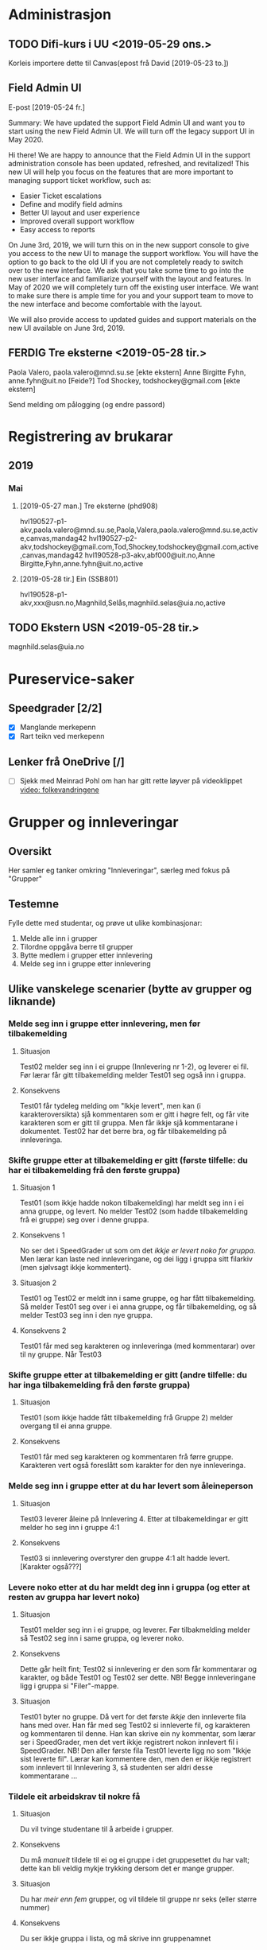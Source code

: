 
* Administrasjon

** TODO Difi-kurs i UU <2019-05-29 ons.>
 Korleis importere dette til Canvas(epost frå David [2019-05-23 to.])


** Field Admin UI
E-post [2019-05-24 fr.]

Summary: We have updated the support Field Admin UI and want you to start using the new Field Admin UI. We will turn off the legacy support UI in May 2020.

Hi there!
We are happy to announce that the Field Admin UI in the support administration console has been updated, refreshed, and revitalized!  This new UI will help you focus on the features that are more important to managing support ticket workflow, such as:

- Easier Ticket escalations
- Define and modify field admins
- Better UI layout and user experience
- Improved overall support workflow
- Easy access to reports

On June 3rd, 2019, we will turn this on in the new support console to give you access to the new UI to manage the support workflow. You will have the option to go back to the old UI if you are not completely ready to switch over to the new interface. We ask that you take some time to go into the new user interface and familiarize yourself with the layout and features. In May of 2020 we will completely turn off the existing user interface. We want to make sure there is ample time for you and your support team to move to the new interface and become comfortable with the layout.

We will also provide access to updated guides and support materials on the new UI available on June 3rd, 2019.


** FERDIG Tre eksterne <2019-05-28 tir.>
 Paola Valero, paola.valero@mnd.su.se [ekte ekstern] 
 Anne Birgitte Fyhn, anne.fyhn@uit.no [Feide?]
 Tod Shockey, todshockey@gmail.com [ekte ekstern]

Send melding om pålogging (og endre passord)

* Registrering av brukarar

** 2019

*** Mai

**** [2019-05-27 man.] Tre eksterne (phd908)
hvl190527-p1-akv,paola.valero@mnd.su.se,Paola,Valera,paola.valero@mnd.su.se,active,canvas,mandag42
hvl190527-p2-akv,todshockey@gmail.com,Tod,Shockey,todshockey@gmail.com,active,canvas,mandag42
hvl190528-p3-akv,abf000@uit.no,Anne Birgitte,Fyhn,anne.fyhn@uit.no,active

**** [2019-05-28 tir.] Ein (SSB801)
hvl190528-p1-akv,xxx@usn.no,Magnhild,Selås,magnhild.selas@uia.no,active

** TODO Ekstern USN <2019-05-28 tir.>
 magnhild.selas@uia.no


* Pureservice-saker

** Speedgrader [2/2]
 - [X] Manglande merkepenn
 - [X] Rart teikn ved merkepenn



** Lenker frå OneDrive [/]
 - [ ] Sjekk med Meinrad Pohl om han har gitt rette løyver på videoklippet [[https://hvl365-my.sharepoint.com/personal/mpo_hvl_no/Documents/Folkevandringene.mp4][video: folkevandringene]]



* Grupper og innleveringar
** Oversikt
Her samler eg tanker omkring "Innleveringar", særleg med fokus på "Grupper"
** Testemne
Fylle dette med studentar, og prøve ut ulike kombinasjonar:
 1. Melde alle inn i grupper
 2. Tilordne oppgåva berre til grupper
 3. Bytte medlem i grupper etter innlevering
 4. Melde seg inn i gruppe etter innlevering

** Ulike vanskelege scenarier (bytte av grupper og liknande)
*** Melde seg inn i gruppe etter innlevering, men før tilbakemelding

**** Situasjon
Test02 melder seg inn i ei gruppe (Innlevering nr 1-2), og leverer ei fil. Før lærar får gitt tilbakemelding melder Test01 seg også inn i gruppa.

**** Konsekvens
Test01 får tydeleg melding om "Ikkje levert", men kan (i karakteroversikta) sjå kommentaren som er gitt i høgre felt, og får vite karakteren som er gitt til gruppa. Men får ikkje sjå kommentarane i dokumentet.
Test02 har det berre bra, og får tilbakemelding på innleveringa.

*** Skifte gruppe etter at tilbakemelding er gitt (første tilfelle: du har ei tilbakemelding frå den første gruppa)

**** Situasjon 1
Test01 (som ikkje hadde nokon tilbakemelding) har meldt seg inn i ei anna gruppe, og levert. No melder Test02 (som hadde tilbakemelding frå ei gruppe) seg over i denne gruppa.

**** Konsekvens 1
No ser det i SpeedGrader ut som om det /ikkje er levert noko for gruppa/. Men lærar kan laste ned innleveringane, og dei ligg i gruppa sitt filarkiv (men sjølvsagt ikkje kommentert). 

**** Situasjon 2
Test01 og Test02 er meldt inn i same gruppe, og har fått tilbakemelding. Så melder Test01 seg over i ei anna gruppe, og får tilbakemelding, og så melder Test03 seg inn i den nye gruppa.

**** Konsekvens 2
Test01 får med seg karakteren og innleveringa (med kommentarar) over til ny gruppe. Når Test03 

*** Skifte gruppe etter at tilbakemelding er gitt (andre tilfelle: du har inga tilbakemelding frå den første gruppa)

**** Situasjon
Test01 (som ikkje hadde fått tilbakemelding frå Gruppe 2) melder overgang til ei anna gruppe.

**** Konsekvens
Test01 får med seg karakteren og kommentaren frå førre gruppe. Karakteren vert også foreslått som karakter for den nye innleveringa.

*** Melde seg inn i gruppe etter at du har levert som åleineperson

**** Situasjon
Test03 leverer åleine på Innlevering 4. Etter at tilbakemeldingar er gitt melder ho seg inn i gruppe 4:1

**** Konsekvens
Test03 si innlevering overstyrer den gruppe 4:1 alt hadde levert. [Karakter også???]

*** Levere noko etter at du har meldt deg inn i gruppa (og etter at resten av gruppa har levert noko)

**** Situasjon
Test01 melder seg inn i ei gruppe, og leverer. Før tilbakmelding melder så Test02 seg inn i same gruppa, og leverer noko. 

**** Konsekvens 
Dette går heilt fint; Test02 si innlevering er den som får kommentarar og karakter, og både Test01 og Test02 ser dette. NB! Begge innleveringane ligg i gruppa si "Filer"-mappe.

**** Situasjon
Test01 byter no gruppe. Då vert for det første /ikkje/ den innleverte fila hans med over. Han får med seg Test02 si innleverte fil, og karakteren og kommentaren til denne. Han kan skrive ein ny kommentar, som lærar ser i SpeedGrader, men det vert ikkje registrert nokon innlevert fil i SpeedGrader. NB! Den aller første fila Test01 leverte ligg no som "Ikkje sist leverte fil". Lærar kan kommentere den, men den er ikkje registrert som innlevert til Innlevering 3, så studenten ser aldri desse kommentarane ...

*** Tildele eit arbeidskrav til nokre få

**** Situasjon
Du vil tvinge studentane til å arbeide i grupper.

**** Konsekvens
Du må /manuelt/ tildele til ei og ei gruppe i det gruppesettet du har valt; dette kan bli veldig mykje trykking dersom det er mange grupper.

**** Situasjon
Du har /meir enn fem/ grupper, og vil tildele til gruppe nr seks (eller større nummer)

**** Konsekvens
Du ser ikkje gruppa i lista, og må skrive inn gruppenamnet

** Ulike scenarier i samband med kommentarar til studentar

*** Bjella slått av, skriv kommentarar
Her er situasjonen at studentane oppfører seg "pent"; dei melder seg inn i ei gruppe og /vert i den gruppa/.
**** Situasjon 1:
Trykker "Send". 

**** Konsekvens 1:
Når eg slår av bjella vert kommentaren synleg

**** Situasjon 2:
Trykker /ikkje/ "Send", og får melding om at kommentaren er autolagra

**** Konsekvens 2:
Når eg slår av bjella vert ikkje kommentaren synleg for studentane, men når eg trykker "Send" vert den synleg for alle i gruppa.

*** Skriv kommentar etter at nokon har meldt seg inn i gruppa


* SpeedGrader

** Zoom på PDF
Meldt av Arthur Uno Rognmo via David Rene <2019-04-12 fre.>:
Zoom i SpeedGrader oppfører seg rart; i eitt [[https://hvl.instructure.com/courses/6304/gradebook/speed_grader?assignment_id=13826&student_id=7887][tilfelle]] får vi ikkje zooma ut, i eit anna [[https://hvl.instructure.com/courses/6304/gradebook/speed_grader?assignment_id=12548&student_id=19994][tilfelle]] får vi ikkje zooma godt nok inn. I begge tilfeller er det betre kontroll over zoom når vi laster ned fila.

** Manglande merkepenn og rart merke ved godkjenning <2019-04-25 tor.>

*** Problemstilling 1
i emne Praksisstudier – felles alle praksiser Haugesund – T 3 – eks Pasientfokusoppgave – der er det merka ein blyant som eg før kunne bruke, og velge kva farge eg ville – for å merke ord / setning i oppgåvene – og med felt for merknad.
  Nå er den blyantfunksjonen ute av drift. Har høyrt at andre kollegaer og har same erfaring

*** Løysing 1
Dette har med nettlesar å gjere, skift frå IE til Chrome

*** Problemstilling 2
ved godkjenning på oppgåver I Canvas kjem det grøn hake ved gjennomgang/godkjent – men diverre ikkje for alle. Har nokre studentar denne grøne haka ikkje vil slå ut på …" I same emne Praksisstudier – felles alle praksiser Haugesund – T 3 Veiledningssituasjon 1 – er det eit døme på dette – Narges Meriem Mohammad

*** Løysing 2
Studenten har levert på nytt etter at godkjenning vart gitt, og dermed kjem det ein oransje sirkel i SpeedGrader. Det er ikkje ein feil, meir eit utslag av dårleg programmering.


* Gjeremål.
** Endringsønske [0/1]
 - [ ] Er det mogleg å få versjonering av filer? (Som vi hadde i itslearning ...)
 - [ ] Kan brukaren få et merke som viser "Sist besøkt?" for alle element?
 - [ ] Kan vi gå rett inn i redigering når vi oppretter et nytt element?
 - [ ] Liste grupper som grupper og ikkje som enkeltpersonar?
 - [ ] "Upload failed" når dei leverer zip-filer
** Språk [/]
 - [ ] Meld inn "Juster karakterar" (Nynorsk) og "Resultatkarakter" (Bokmål) 
** Python-program
*** Enkeltstudent
Eit lite skript som henter ut alle opplysingar om ein enkelt student, slik at eg slepp å ta ut ein provisioning report (eller fylle inn alle opplysingar for hand).
 
** TimeEdit
*** [2019-02-22 fre.] Integrasjonsproblem
 - Eg har meldt inn tre aktivitetar frå BYG119 (e-post til Heiko [2019-02-22 fre.] med svar frå han)
 - Johan har meldt til meg ein aktivitet i BRA211 (15. mai, ID 276990, e-post [2019-02-22 fre.]), eg har bedt Mona Vestbøstad om det er andre også. 
** Gamle
*** DONE Sjekk manglande kommentarar i ELDHELS1006
 Mogleg løysing:
  1. Hent alle filane kobla mot innlevering 7779: select file_id from submission_file_fact where assignment_id = 107470000000007779;
  2. For kvar fil prøver eg å finne alt mogleg via submission_file_fact og submission_comment_fact (også submission_fact?)
  3. Sjekk også (litt meir kuriøst) når test- og beta-instansane vart oppdatert sist; sjekk rapporten "siste brukaraktivitet"



*** DONE Sjekk nynorskfeil i Quiz ("Fjerna frå oppgåvebank ...")
*** DONE Sjekk med Kandise om ikkje dei tre filene som UiB har tilgang til vert importert i Canvas?
 [2018-10-05 fr.] Dette har Karianne ved UiB gjort
*** DONE Be om tilleggsteneste frå Kong Arthur
**** Innspel frå Aasmund
 Kan vi i feltet under "Emneoversikt" i Canvas få opplysingar om studieprogram, rom, og om det er obligatorisk?

 Ei linje ville då sjå slik ut i Timeedit:
 <bilde> 

 Og slik i Canvas:

 Tys 18 sep 2018 Øving MAS100 (Allmenn maskin 18H) E252 

 Der koden bak er

 «Felt 1»+« »+«Felt 2»+« »+«Felt 3»+« »+«Felt 4»+« »+«Felt 5»+« »+«Felt 6»+« »+«Felt 7»

 Dersom «Felt 4» (Studieprogram (Navn)) vert for langt kan ein vurdere å bruke (Studieprogram (kode) i staden for.
**** Innspel frå studentar (Bjørnar Alvestad, ELE108 haust 2018)
 Er det mulig å bli kvitt overflødig kopiering av timeplan fra TimeEdit i canvas?
 Slik det er nå, så ser det ut at "Å gjøre" listen er den eneste plassen man kan få en oversikt over innleveringer o.l. Men denne listen, slik det er nå, er så og si ubrukelig ettersom den er full av forelesningstimer.
 Det samme gjelder "Kommer snart" listen. Hvis det ikke er mulig for dere å fikse slik at forelesningstimene ikke lengre kopieres:
 Finnes det da noen plass hvor det er mulig å hente ut denne listen i ett eller annet tekstformat (som inkluderer om oblig er levert / rettet etc.), slik at vi kunne fått laget et skikkelig program selv som fikser "Å gjøre" listen?

 Det ideelle ville uansett vært å hatt én liste over innleveringer i alle fag man tar.

 "Kalender" (og "Å gjøre") ser ut til å ha bra potensiale (ettersom alle obliger ser ut til å komme der).Hvis man hadde fjernet koblingen mot TimeEdit, så tror jeg livet hadde blitt mye lettere for mange studenter.Eller i minstefall gjøre at obligene for fagene og TimeEdit dupliseringen kommer som forskjellige emner på kalenderen, slik at elevene selv kan fjerne TimeEdit duplikatene.
 Slik vi gjør det nå, så tar de fleste elevene jeg har snakket med og fører egen liste over obligene for å klare å ha en oversikt.

 Et annet problem er at vi ikke har klart å finne en oversikt hvor vi lett kan se om det er kommet nye dokumenter ut.Å eksportere hele emnet for så å sammenligne mot filene i forrige eksport med et fil-sammenlignings program, eller å finkjemme siden for alle emnene hver dag er inefektivt og irriterende.Men kanskje det finnes en funksjon som på ItsLearning hvor man kan se en oversikt over alle filer, og hvilke som man ikke har sett på enda?


*** DONE Kva er galt med import av karakterar?
 Det ser ut som om vi ikkje får lest inn "nye" karakterar i ei oppgåve etter at innleveringsfristen er gått ut?
*** DONE Sjekk med Iana kvifor kontorolla "Informasjonskonsulent" ikkje er redigerbar!
*** DONE Håvard om korleis konte-studentar vert registrert?
*** DONE Sjekk med Brit om vi skal evaluer innføring og bruk av Canvas ved FIN
 Er dette interessant for FIN?
*** DONE Planlegge samlingar i Fyrrommet
 Andrea har reservert tre datoar. Når vi har bestemt tema på den første ber vi om å få det i kalenderen.
 Framlegg til tema:
  * Grupper (gjentaking?)
  * Innsamling av data via Quiz (frarådes!)
*** DONE Sjekk velkomst-epost
**** Første forsøk 
 Laga manuelt; kryss av for send e-post. *Resultat:* alt OK. Får laga passord ved velkomst, og får endra passordet.
**** Andre forsøk
 Laga manuelt; kryss /ikkje/ av for send e-post. *Resultat:* alt OK. Får e-post om å endre passordet, og får endra det seinare sjølv.
**** Tredje forsøk
 Oppretter via SIS-import. Ingen e-post, og genererer heller ikkje passord via feltet "authentication-provider". *Resultat:* Fiasko. E-post om at passordet skulle vore laga av administrator.
**** Fjerde forsøk
 Oppretter via SIS-impot, med passord generert av "authentication_provider". *Resultat:* alt OK. Får logga meg inn med passordet, og får lov til å endre passord seinare.
*** DONE Erfaringsmelding om Quiz til å samle inn data
 Data frå ein Quiz vert herpa i CSV-fila. Det er tre ting:
 1. Linjeskift i spørsmåla (og svara) vert til linjeskift i fila. Dette øydelegg den fine strukturen, og vi må (manuelt?!!??) fjerne desse før vi kan trekke ut data.
 2. CSV-filene er (sjølvsagt) kommaseparert, og Excel tolker ikkje desse rett (vi må mekke for å endre komma til semikolon, og komma mellom hermeteikn skal *ikkje* bli skifta ut).
 3. UTF-8: kodinga her vert fort øydelagt i Excel.

*** DONE Rapport over emne og brukarar H2017, V2018, H2018

 | Semester (samla) | Semester (spesifikke) | Emne (Samla) | Emne (spesifikke) |
 | H2017            |                       |           34 |                   |
 |                  | H2017                 |              |                24 |
 |                  | H2017-H2018           |              |                 6 |
 |                  | H2017-H2019           |              |                 2 |
 |                  | H2017-V2019           |              |                 1 |
 |                  | H2017-V2021           |              |                 1 |
 | V2018            |                       |           93 |                   |
 |                  | V2018                 |              |                59 |
 |                  | V2018-H2018           |              |                23 |
 |                  | V2018-V2019           |              |                 9 |
 |                  | V2018-H2019           |              |                 1 |
 |                  | V2018-H2021           |              |                 1 |
 | H2018            |                       |         2007 |                   |
 |                  | H2018                 |              |              1563 |
 |                  | H2018-V2019           |              |               426 |
 |                  | H2018-H2019           |              |                 9 |
 |                  | H2018-H2020           |              |                 5 |
 |                  | H2018-H2022           |              |                 4 |

*** DONE Organisere overnatting i London
 Ber alle om å sei *når* dei kjem og reiser, og om det er av interesse å sjå på Airbnb 

*** DONE Fjern muligheten for at studentassistent kan fjerne personar frå emnet
*** DONE Korleis sende mange nesten like e-postar frå Word?
 Løysing: 
 1. Lag eit Word-dokument som inneheld all tekst
 2. Definer eit rekneark som "datakjelde"

*** DONE Lag "reglement" for å legge inn nye brukarar
 Har laga ei [[https://hvl365-my.sharepoint.com/:w:/g/personal/akv_hvl_no/EX_P6byEssVPv---9ittBP0Blwg4Gmw50QCCM9zFiisZFA?e=gQtCmC][Word-fil]] om dette.


* Språk
** Nynorsk hjå Instructure
Det er tydeleg at nynorsk ikkje er støtta godt nok.
*** Quizar.Neste 
Her kjenner systemet ikkje att komma som desimalskiljeteikn. Når *emnet* er satt til "Bokmål" så vert dette reflektert også hos den enkelte student, uavhengig av språkval hos studenten (heldigvis).
*** Transifex-filer
Sjekk med Kandise om ikkje dei tre filene som UiB har tilgang til vert importert i Canvas? 
*** Vurdering/Tilbakemelding?
Menyvalet "Grading" er omsett til "Karakterer" (bokmål, av Instructure) og "Karakterar" (nynorsk, av UiB). Dette er ikkje det beste norske ordet for denne funksjonen, og "Vurderinger"/"Tilbakemeldinger" har vore lufta som alternativ. Begge orda har sine fordelar og ulemper:
 * "Vurdering" er ofte brukt i samband med eksamen, og det er ikkje sikkert det er greitt å la ordet ha to ulike tydingar. Samstundes er det jo nettopp det ein gjer: ei innlevert oppgåve vert vurdert, og vurderinga vert meldt tilbake til studenten. 
 * "Tilbakemelding" er kanskje litt for muntleg? Samstundes er det jo nettopp det ein gjer: vi melder tilbake til studenten.

Eit anna aspekt er at menyvalet «Karakterer» ofte vert brukt for å administrere dei obligatoriske arbeidskrava i eit emne, så kanskje ordet «Arbeidskrav» eller «Obligatoriske oppgaver» kunne vore brukt?
** Nynorsk hjå UiB
Her er ein del tekststrengar som eg bør melde inn til UiB:
 * "Gruppesett" - det er ein del rot her.
 * "Lat opp data" - import til Karakterar, det bør vere "Last opp data"
 * "Legg til ei ny seksjon" - det bør vere "Legg til ein ny seksjon"

   
* Nyttige kodar

** SIS-ID for kontoar (Fakultet og institutt)
| Fakultet | Institutt  | SIS-ID        | Instituttnamn                                     |
|----------+------------+---------------+---------------------------------------------------|
| FHS      | Fakultetet | ST_0203100000 |                                                   |
|          | IHF        | ST_0203100200 |                                                   |
|          | IHO        | ST_0203100100 |                                                   |
|          | IVD        | ST_0203100300 |                                                   |
| FIN      | Fakultetet | ST_0203200000 |                                                   |
|          | DU         | ST_0203200800 | Dykkarutdanninga                                  |
|          | IB         | ST_0203200200 | Institutt for byggfag                             |
|          | IBH        | ST_0203200700 | Institutt for brannsikkerheit og HMS              |
|          | IBK        | ST_0203200500 | Institutt for bio- og kjemiingeniørfag            |
|          | IDR        | ST_0203200400 | Institutt for data- og realfag                    |
|          | IE         | ST_0203200600 | Institutt for elektrofag                          |
|          | IMN        | ST_0203200300 | Institutt for miljø- og naturvitskap              |
|          | IMM        | ST_0203200100 | Institutt for maskin- og marinfag                 |
|          | MIRU       | ST_0203200900 | Mohnsenteret for innovasjon og regional utvikling |
| FLKI     | Fakultetet | ST_0203300000 |                                                   |
|          | IPRS       | ST_0203300200 |                                                   |
|          | IIKN       | ST_0203300100 |                                                   |
|          | IKUN (IK)  | ST_0203300400 |                                                   |
|          | ISLMT      | ST_0203300300 |                                                   |
| FØS      | Fakultetet | ST_0203400000 |                                                   |
|          | IMS        | ST_0203400100 |                                                   |
|          | ISV        | ST_0203400300 |                                                   |
|          | IØA        | ST_0203400200 |                                                   |


** API


** Echo
| Forbrukarnøkkel   | e867279e-6bef-485b-87e4-69ebf6b8ff88                            |
| Delt hemmelegheit | 45bd8f28-b95e-448f-b8f3-6c6c34188d01                            |
| Launch URL:       | https://echo360.org.uk/lti/56343606-8b02-4ad1-976c-d5ca4b52b4d3 |


** Ulike LTI
*** Office 365
No står det: https://office365-dub-prod.instructure.com/lti/course-navigation

I følge Svein-Ove Urdal bør det stå https://hvl365.onmicrosoft.com


** Canvas Data Portal

CD_API_KEY: 07092e5797021d5d490502aba77f64d73113e906
CD_API_SECRET: 907773baae4d7188e848e3d5b8dc5a671e621d7b
*Synkronisering* (gjer dette gjerne kvar dag): 'canvasDataCli sync -c .\config.js'
*Utpakking* (av ein eller fleire tabelar): 'canvasDataCli unpack -c .\config.js -f user_dim account_dim'

*** For å lese slike filer inn i SQLite
1. Start SQLite [sqlite3 database]
2. Sett modus "csv" [.mode csv]
3. Sett separator til tabulator [.separator "\t"]
4. Les inn fila [.import filnamn tabellnamn]


*** Rutine for å lese statistikk
Vi kan oppdatere våre lokale filer kvar dag med kommandoen 'canvasDataCli sync -c .\config.js'. Dette tar eit par minutt, og kan gå i bakgrunnen. Ved behov kan vi så pakke ut ei og ei (eller fleire); desse vert lagra (inntil vidare) i C:/Users/Aasmund/unpackedfiles. Det er ingen vits i å lese dei inn i ein eksisterande SQLite-fil, for dei legg seg då berre dobbelt opp med dei gamle. Det enklaste er å opprette ei ny SQLite-base for dei nye filane, eller slette den gamle tabellen og lese inn den nye kvar gang. Det siste er kanskje det beste, for då kan eg endre berre den tabellen eg treng.

Korleis oppretter vi ein ny tabell gjennom Python? Eg skal køyre desse sqlite3-kommandoane:
 sqlite3 database
 .mode csv
 .separator "\t"
 .import C:/Users/Aasmund/unpackedFiles/filnamn tabellnamn
 .import C:/Users/akv/unpackedFiles/filnamn tabellnamn

[2018-11-21 on.]Det ser ikkje ut til at dette er råd gjennom Python; eg må altså opprette databasen på ein annan måte. Eg kan alltid gjere dette i Emacs (M-x sql-sqlite), eller i PowerShell.


*** Python for å køyre SQLite (innleiing)
# Sjekk om eg er heime eller på jobb (dvs. finn namnet på brukaren av PC-en eg køyrer dette programmet på)
from os import getcwd
sti = 'C://' + getcwd().split('\\')[2] + '/unpackedFiles/'
    
import sqlite3
import re                  # for å kunne køyre REGEXP _etter_ at eg har lese frå tabellen
conn = sqlite3.connect(sti + 'canvas')
c = conn.cursor()


*** Alle dimensjonane

| Dimension                                 | Forklaring    | Tabellnamn  | Kommentar                                               |
|-------------------------------------------+---------------+-------------+---------------------------------------------------------|
| account                                   |               |             |                                                         |
| assignment                                | Innleveringar | innlevering |                                                         |
| assignment_group                          |               |             |                                                         |
| assignment_group_rule                     |               |             |                                                         |
| assignment_group_score                    |               |             |                                                         |
| assignment_override                       |               |             |                                                         |
| assignment_override_user                  |               |             |                                                         |
| assignment_rule                           |               |             |                                                         |
| communication_channel                     |               |             |                                                         |
| conference                                |               |             |                                                         |
| conference_participant                    |               |             |                                                         |
| conversation                              |               |             |                                                         |
| conversation_message                      |               |             |                                                         |
| course                                    |               | kurs        |                                                         |
| course_score                              |               |             |                                                         |
| course_section                            |               |             |                                                         |
| course_ui_canvas_navigation               |               |             |                                                         |
| course_ui_navigation_item                 |               |             |                                                         |
| discussion_entry                          |               |             |                                                         |
| discussion_topic                          |               |             |                                                         |
| enrollment                                |               | medlemskap  |                                                         |
| enrollment_rollup                         |               |             |                                                         |
| enrollment_term                           |               |             |                                                         |
| external_tool_activation                  |               |             |                                                         |
| file                                      |               | fil         |                                                         |
| grading_period                            |               |             |                                                         |
| grading_period_group                      |               |             |                                                         |
| grading_period_score                      |               |             |                                                         |
| group                                     |               |             |                                                         |
| group_membership                          |               |             |                                                         |
| module_completion_requirement             |               |             |                                                         |
| module                                    |               |             |                                                         |
| module_item                               |               |             |                                                         |
| module_prerequisite                       |               |             |                                                         |
| module_progression_completion_requirement |               |             |                                                         |
| module_progression                        |               |             |                                                         |
| pseudonym                                 |               |             |                                                         |
| quiz                                      |               | quiz        |                                                         |
| quiz_question_answer                      |               |             |                                                         |
| quiz_question                             |               | quizoppgave |                                                         |
| quiz_question_group                       |               |             |                                                         |
| quiz_submission                           |               |             |                                                         |
| quiz_submission_historical                |               |             |                                                         |
| role                                      |               |             |                                                         |
| submission_comment                        |               |             |                                                         |
| submission                                |               | innlevering | deleted, unsubmitted, submitted, graded, pending_review |
| user                                      |               |             |                                                         |
| wiki                                      |               |             |                                                         |
| wiki_page                                 |               |             |                                                         |
|                                           |               |             |                                                         |


** FS

*** Hente eit heilt kull
For å liste *alle* i eit kull (ikkje berre dei som har meldt seg til undervising i eit emne):
- Programstudent -> Rapport -> Studenter i studiekull (FS301.010)


** ceres
WinSCP
Vertsnamn: w3prod-datasync02.uio.no
Brukarnamn: ceres
Passord: cein7kaiJa


** Lenker til hjelpedokument

*** Legge til personar i emnet
https://hvl365-my.sharepoint.com/:b:/g/personal/akv_hvl_no/EVigGWkz8JlGoyn0RqZM0K4BLJl_bC7dnA-MK8W44uHFsQ?e=ffAxUC

*** Logge på med Feide frå andre institusjonar
https://hvl365-my.sharepoint.com/:b:/g/personal/akv_hvl_no/ERV0hbVsOWxPoM1TWRIWl_YBe1P2FWv5Qdp97DfZAOXeuQ?e=KhHndB

*** Endre språkinnstillingar og passord for eksterne (engelsk)
https://hvl365-my.sharepoint.com/:b:/g/personal/akv_hvl_no/ESAVsOGJ9yxCj5NRgfS8w2YBpck4OoJiIYlOxkmrP0fM8w?e=DNcPdU


* Rutinar

** Legge inn brukarar
Sjå detaljert rettleiing [[https://hvl365-my.sharepoint.com/:w:/g/personal/akv_hvl_no/EX_P6byEssVPv---9ittBP0Blwg4Gmw50QCCM9zFiisZFA?e=82inUf][her]].

** Rydde opp i brukarar som har to roller (ofte er den eine sletta, og hindrer den andre)
1. Ta ut ein rapport med sletta brukarar
2. Finn den personen som er sletta
3. Endre "deleted" til "active"
   1. Kanskje må du endre påloggingsid; sett den i så fall til "ikkjeibrukx@hvl.no" (x = 1,2,3 dersom det er fleire samtidig)
4. Importer med SIS-import
5. Rydd i pålogginga, slik at den pålogginga som er i bruk vert kobla til SIS-ID (du må kanskje slå saman to brukarar først))
6. Slett den andre pålogginga
7. 
8. Til seinare: får Ingrid Gilje Heiberg trøbbel, når ho har både student. og tilsettrolle i FS?
1553,fs:203:243972,,,132401@hvl.no,Ingrid Gilje,Heiberg,Ingrid Gilje Heiberg,"Heiberg, Ingrid Gilje",,ingrid.heiberg@hvl.no,active,true

** Melde saker oppover i systemet
1) Logg deg på https://hvl.instructure.com/login/canvas med
   *Brukarnamn* canvas@hvl.no
   *Passord* hvl2017no
2) Opne ei ny fane i nettlesaren, og gå til =cases.canvaslms.com=


* Webinar

** SpeedGrader og grupper <2018-10-31 ons.>

*** Oversikt over innhaldet i webinaret
1. Opprette ei innlevering
2. Lage eit gruppesett
3. Resten av detaljane rundt innlevering
4. Vise korleis ei innlevering ser ut frå studenten si side
5. Vise korleis innlevering ser ut frå læraren si side
*** Gode innspel frå USN sine webinar
Innspel frå det første [[https://usn.instructure.com/courses/12791/pages/webinar-08-dot-09-dot-2017-oppgaver-innlevering-og-retting-med-speedgrader-i-canvas][Webinar ved USN]] (september 2017):
 * Bruk tannhjulet i SpeedGrader til å velje korleis du sorterer studentane
 * Gå /først/ gjennom tvungne grupper, og /så/ gjennom frivillige grupper
 * Start webinaret med ein plakat som viser kva vi skal gå gjennom
 * Sjekk ut Gruppeleiar si rolle før seminaret.
 * Nevn Internet Explorer/Edge som /dårlege/ nettlesarar
 * Studentane kan levere mange ganger, men dei kan berre sjå den siste. Lærar kan sjå alle.

Innspel frå eit anna [[https://usn.instructure.com/courses/12791/pages/webinar-15-dot-03-dot-2018-innleveringer-og-grupper-i-canvas][Webinar ved USN]] (15. mars 2018)
 * /Ikkje/ ver så uforberedt som denne føredragshaldaren ("Søren heller, dette skulle jo fungere!", og ho "oppdager" ting undervegs)
 * Ho er litt streng i stemma ...
 * Veldig bra at ulike personar har ulike innfallsvinklar (september hadde poeng, mars har ikkje poeng)
 * Ta med poenget med egenpåmelding, og at denne må slåes av ved ein gitt dato
 * Kv gjer vi med oppgåver som ikkje er av "standardtypen"? Til dømes: alle studentane skal kunne sjå dei andre studentane sine innleveringar. 

Innspel frå eit tredje [[https://mediasite.usn.no/Mediasite/Play/cc441c1ec12a45dba3670f1649186dc71d?playFrom=2294640&autoStart=false][Webinar ved USN]] (april 2018, om å halde Webinar)
 * Kan vi bruke avstemming ("poll") undervegs? Mellom anna til å sjekke deltakarane sitt erfaringsnivå.

*** Manus for webinar
1. Starte med ein plakat som viser det vi skal snakke om. Medan den står på skjermen presenterer Aasmund kort det faglege målet med økta, og Jan Erik snakker om opplegget og bruken av Connect. 
2. Gjennomgang
   1. Opprette ei innlevering
      1. Eg oppretter innleveringa frå ein modul. Då vert den automatisk plassert i "Oppgåver" også. Viser /kort/ korleis vi kan bruke RTE til å legge ut informasjon; mellom anna lenke til ferdige filer, eller skrive inn teksten sjølv.
      2. Sei litt om innleveringsdetaljane, og at det er greitt å setje eitt poeng (sjølv om du ikkje nyttar poeng). Det ser så rart ut med "av 0". Vis dei ulike måtane å levere inn på, og dei ulike filtypene.
   2. Lage eit gruppesett
      1. Forklare kort kva eit "Gruppesett" er. Presisere at det er fullt mogleg (og sikkert veldig ofte ønskeleg) å bruke same gruppesett om att. Eventuelt kan du kopiere eit sett og gjere mindre endringar.
      2. Problematisere "Sjølvregistrering"
      3. Vise manuell og automatisk gruppering
      4. Opprette n grupper no, med maksimalt m studentar i kvar gruppe
      5. Kva gjer (gjer ikkje) "Gruppeleiar"? Svar: ingen ting anna enn at han kan rote til kven som skal vere med i gruppa. Spesielt er det /ikkje/ nødvendigvis han som leverer på vegne av gruppa.
   3. Resten av detaljane rundt innlevering
      1. Går gjennom innleveringsfrister, og forskjellen på "Frist" og "Tilgjengeleg til". Sei også noko om "Tildel til", og at det er viktig å /legge til/ individuelle frister. Sei også korleis ein skal gjere det dersom ein /berre/ vil ha innleveringar frå grupper. (Dersom du ikkje gjer noko så er det lov å levere individuelt, eller i grupper.)
   4. Vise korleis ei innlevering ser ut frå studenten si side
      1. Dersom det er "Sjølvregistrering" så må studentane bli orientert om dette. Du bør også ha ein dato for når du /stoggar/ sjølvregistreringa.
      2. Vis korleis studenten ser kva som er levert, og tilbakemeldingane frå lærar.
   5. Vise korleis innlevering ser ut frå læraren si side
      1. Vis korleis ein går til SpeedGrader.
      2. Forklar dei ulike sidene i skjermbiletet:
	 1. Korleis ser du kven som har levert eller ikkje?
	 2. Korleis ser du /kva/ dei har levert?
	 3. Korleis gir du kommentarar til heile oppgåva under eitt (og litt om kladdar og "Send"-knappen).
	 4. Korleis gir du kommentarar til spesielle ting i innleveringa (kartnål, merkepenn, frihand, ramme).
	 5. Korleis slår du av visinga medan du arbeider med kommentarane, og korleis frigir du dei?
	 6. Korleis kan du finne fleire innleveringar frå same student/gruppe?
      3. Vis studenten sitt bilete ved å hoppe mellom nettlesarar. [NB! ulikt fargetema i dei to nettlesarane, slik at det vert lettare å sjå forskjell!]


* Samskriving
HiØ : #03669296, "When we look into it it is clear that the functionality were you can pick persons to participate from the left column and add them to the collaboration (Right column) does not work. We are actually able to make a collaboration, but the functionality to decide who the collaborators are does not work as expected."

Når vi oppretter eit samarbeid går det bra, men når vi skal /redigere/ (altså deltakarane) kjem den rosa feilmeldinga opp.
Problemet vert adressert [[https://community.canvaslms.com/thread/17495-unexpected-error-at-collaborations][her]].
[[https://www.uis.no/article.php?articleID=99624&categoryID=11198][Arve Mellemstrand]] seier at han har ei løysing, men eg får ikkje ringt han :-(


* Konferansar
** Canvascon 2018 London
*** Læringsanalyse (Claus Wang, London 181008)
 Vi har /veldig/ mykje data om ein student [eller lærar]. Men det er slett ikkje alt av dette vi skal bruke til /læringsanalyse/.
 "Eg er ikkje opptatt av det, men eg trur ikkje studentane er opptatt av det heller." "Vi har meir enn nok data, og vi klarer jo allikevel å måle om studentane har lært eller ikkje [ved eksamen]"
 "Eg har rubrikker med konkrete læringsmål og knytter dette til oppgåver. Eg får dermed den oversikten eg treng over den /faglege/ tviklinga til ein student[han er åleine om det ved UiA]"

 USA, 2012: Fokus på /undervisinga/ (korleis kan vi betre undervising?). Europa, 2014: Fokus på /studenten/ (utan at studenten deltar aktivt har dette inga hensikt)

 Canvas: dei har rett til å bruke "user behaviour data" til å "forbedre produktet"

 Før vi tar læringsanalyse i bruk må skuleeigar ha avklart:
   * Lovleg grunn
   * Formålsavgrensing
   * Dataminimalitet []
   * Datakvalitet
   * Rettar til data
   * Informasjonssikkerhet

 Open University [i England] har laga eit slikt regelverk, til liks med mange andre [lenkesamling kjem].

 Kommentarar:
   * Vi har ikkje nødvendigvis lovhjemmel  dagens UH-lov til å samle inn data på generelt grunnlag.
   * Det vert samla inn data over ein lav sko alt no, med dei aller beste hensikter
   * Ved første gangs pålogging samtykker brukaren til at Instructure gjer "mange rare ting", mellom anna innsamling av data.

*** Tysdag 181009
**** Jared Stein, CEO
***** "Nudging" students
 Det ligg data i Canvas om kor tidleg eller seint ein student vanlegvis leverer eit arbeid. Kan vi bruke dette til å "mase" på studentar om å levere tidsnok?
 [Dette er kanskej litt /vel/ påtrengande?]

***** Tilbakemeldingar på innleveringar
 Dette oppfordrer studenten til å levere på nytt etter tilbakemeldingar. [Det krev at læraren mestrer SpeedGrader]

***** Ulike måtar å "straffe" dei som leverer for seint
 "Automagic reducing points": trekk automatisk x % per dag etter fristen ...
 "Non-scoring rubrics"

**** Breakout 1: Big data, Little data, Cardboard box
 "How big data influences ROI (Return on investment)"
 The Choice Factory (Ricard Shotton)

 "[[https://papers.ssrn.com/abstract=2827277][The Myth of 'Free']]" by John M Williams.

 (Inntekt - Utgift)/Utgift = ROI
 Men fokus er mykje på Utgift. 
 Korleis unngår vi "Single Point of Failure" - system som er avhengige av den eine personen?
 Kan vi kople informasjon frå alle datakjelder om ein student? På den måten kan vi legge til rette for at til dømes innleveringsfrister kjem på slike tidspunkt at vi får fleire til å levere inn?
 Vi måte /kva/ vi treng før vi starter å leite etter det i "Big Data".
 *Døme*: data viser at studentar er på mobil-app på buss/tog. Det betyr at vi kanskje burde legge til rette for at materialet er lett å laste ned/raskt å prosessere?

**** Breakout 2: Digital transformation
  * *Student Pre-arrival*: informasjon om Studentweb, Canvas, campus-info, ...
  * *Personal Academic Tutoring*: sjekkliste for studentar som dei kan følge gjennom heile studieløpet [[https://www.pebblepad.co.uk/]]
  * *Engaging with Academic Integrity*: ?
  * *Lecture Capture*: Videoopptak og Whiteboard automatisk lenka inn i Canvas [her er vi foran på Whiteboard, men bak på video]
  * *Building Canvas Modules*: [modules = emne] basert på
    * studentane sin forventingar
    * konsistens, brukarvennlighet
    * [[https://canvas-guide.bham.ac.uk][eigen styleguide]]
    * Learning Design Best Practice
  * *Flipping the Learning*: Canvas knyter saman Kaltura, Maple TA, ...
    * *Pre-lab*: informasjonsmateriell, ulikt lesestoff og videoar
    * *In-lab*: arbeidsbøker 
    * *Post-lab*: innleveringar i Canvas
  * *International students*: Campus i Dubai (!)
  * *Støtte*:
    * *24/7 Canvas-støtte*
    * *Teaching and Learning gateway* [[https://www.birmingham.ac.uk/gateway]]
    * *Face-to-face* training
    * *Canvas guide* [[https://canvas-guide.bham.ac.uk]]
  * *Evaluering*: Usikre på korleis studentane opplever dette (heilt nytt frå 2017)

**** Keynote speaker: Alex Beard "Natural Born Learners" 
 Vi drøymer om ein skule på landet, med ein lærar som snakker om idear og draumar ("Carpe diem"-filmen).
 Mange elevar/studentar slit med bakgrunnen, og at mange av jobbane vert automatisert.
 Sør-koreansk eksamen (standardisert) med ekstreme krav og konsekvensar. "Ikkje tenk, berre gå inn i flyten."
 Dette er ein konsekvens av eit brennande ønske om å styrke nasjonen, når dei berre har hjernekraft og lite ressursar.
 Men dei har verdas høgaste sjølvmordsrate blant ungdom.

 Sjakkturneringar der menneske /og/ maskin speler saman er ofte den beste kombinasjonen.

 "Don't ask what our tools can do for us, but what we can do with our tools."

 /The future of employment/ (Oxford Martin School)

 "Practice makes perfect, but not new"
 "The romance stage": to fall in love with your craft/skill/devotion, and /then/ start the 10000 hours of practice to become an expert.
 Montessori-skulen får skryt.
 "Passion is a driving force"

 Finsk lærar: stiller spørsmål i starten av timen, og ber studentane svare via telefon. Så avslører han ikkje svaret, men ber studentane diskutere seg i mellom /kva/ dei svarte og /kvifor/. Etter ei stund ber han alle svare ein gang til. Og no har svara (svært ofte) blitt mykje meir korrekte.

 "Teachers are born, not made."
 But this has been said about doctors also. Semmelweiss' handwashing practice was ridiculed, because doctors were "born, not made". Should we apply moderne medica education to teacher education also?
 "Great teachers /can/ be made!" But it requires love/devotion, patience, and hard work.

**** Breakout 3: Future-Proof People?
  * [X] We've got a clear vision
  * [X] We have the tools necessary to reach that goal
  * [ ] Are every member of our organisation working collectively towards this goal?
 
 Darwin: Small, inherited variations increase the [organisations] ability to compete, survive and reproduce.

 What are our "small inherited variations"?

 What triggers an interest in changing? 
  * Some are best motivated by others [but who are these others?]
  * Demonstration trumps argument

 Seven simple tips:
 1. Beer mats and Beach balls
 2. Modify training based on feedback
 3. Concrete examples
 4. Cross-account groups
 5. Share the timelines
 6. Communicate feedback
 7. Celebrate


**** Breakout 4: EvaluationKIT
 Eit evalueringsverktøy som er saumlaust integrert i Canvas (dei held mellom anna på stylesheet frå Canvas).
 Positive sider:
 1. Påminning om spørjeskjema legg seg "oppå" Canvas, og tvinger studentane til å i alle fall /opne/ skjemaet. Du kan la skjemaet vere frivillig inntil ein bestemt dag, og obligatorisk etter det.
 2. Veldig mykje same funksjonane som SurveyXact.
 3. Pene rapportar
 4. Skal vere GDPR-sertifisert

 Negative sider:
 1. Pris?

**** Breakout 5: Designing a course
 There is no right or wrong!
 Function over form!

 1. Navigation
    * Course setting (navigation menu)
    * Modules can be both content and activity
 2. Consistency
    * Terminology ("clicking on" or "navigating to"?)
    * Layout
 3. Variation
    * Use different tools
 4. Home Pages
    * Should we put some guidelines on using home pages?
    * We could think of changing the home page during the course (to focus on specific aspects of the course)
 5. Help!
    * ???

 Quick tips
 1. Announcements on the Home Page
    * We can prepare announcements that will pop up at given times
 2. Files
    * 25 MB max. file size (the same as most email attachements)
    * Consider the file type (Word, PDF, ...) and how this appears on the mobile app (reactive content)
    * Canvas-created content adhers to UU settings
    * Click in the file name before saving the page, and check the options there.
 3. Images as links
    * Ctrl-K when the image is selected gives you options
 4. Student View
 5. Modules on Mobile
    * Text headers (with emojies ...) turns out really nice on mobile devices.

** Matematikk-MOOC 190109 UiS, Drammen

*** Generell oversikt ved Tore (UiO)/Jan Erik (HVL)/Christian (USN)
 - *Tampermonkey* er ein plugin i nettlesaren, difor kan den brukast til /personlege/ tilpassingar og utvikling
 - *opplasta script* er det beste for mange brukarar [det er dette Terje gjer], men det er alltid ein fare for at dei vert "øydelagt" i oppdateringar
 - *eigne program* er best for admin-verktøy
 - *LTI* sjølvstendige program som ikkje risikerer (i så stor grad) å bli øydelagt av oppdateringar
 - *kortare ventetid* utviklingssyklusen i Instructure er sein
 - *norske løysingar* som ikkje er prioritert av Instructure
 - *rapportar* vi ønsker ofte betre rapportar
 - *endra utsjånad* til dømes progresjonsbar
 - *ny funksjonalitet* som kan vere
   - skjule tidsstempel
   - avkryssing under "Innstillinger" for kva JavaScript som skal vere med (gjerne med tooltips)
   - opne "Flere valg" som standard
 - *sikkerhet* dersom alle script ligg berre på github så kan ein enkelt person øydelegge for andre.
 - *rapportering* om kvar ulike script ligg, og kor mykje dei vert brukt (automatiske!)

*** Unit v/Elisabeth Guillot
 Mange gode innspel frå salen, Unit har veldig lyst til å hjelpe til med 

*** Jelena, UiT
 - *Vedlikehold* av koden frå Instructure
 - *Vidareutvikling* Innomhus eller kjøpe inn?
 - *Support* Kven? Når? 
 - *Systemeigar* kan vere vanskeleg å samarbeide med?
 - *ROS* og *GDPR*
 - *Ressursar* er det ikkje for mange av ...
 - *cidilabs*
   - *teknologi* <-> *læringsmål*
   - *tilpassing* av modular i Canvas slik at dei vert betre reint visuelt
   - *lisens* koster sikkert pengar ...


*** Python, Canvas API og Canvas Data v/Sven Haaø (USN)
 - Canvas Data -> AWS Redshift -> Tableau/Power BI/Qlik
 - Canvas API -> Python REST API


**** Kva vil vi med læringsanalyse?
 - Kva plattformer er det studentane bruker? Bruk "request-tabell" til å finne dette
 - Kva LTI-ar vert mest brukt?
   - Kanskje eit fagmiljø burde betale for å bruke ein rådyr LTI?
 - Frafall?
 - Aktivitet på ulike fagmiljø
 - "Caniuse.com"


**** Canvas Data
 Kan kjøpe teneste frå Amazon som gjer data om til SQL, men dette er visst ganske dyrt.

**** Klargjering av data med Python
 Slik eg gjer det, men kanskje meir automatisert.
 Alternativt kan eg hente data rett frå dei flate .txt-filene
 Visualisere i Python eller Power BI

**** Python og REST-API til å manipulere Canvas
 - Legge til/reorganisere innhald (modular, ...)
 - Eigendefinerte rapportar
 - Kalenderavtaler
 - Organisere grupper/seksjonar
 - Lese innhald i kurs
 - Obligatorisk info
 - [Sjå foto for døme på kode]


*** Canvas Data v/Per Bisseberg
  - Eigendefinert backup via API (hent kode frå [[https://github.com/hiof/canvas_reports][Github]])
  - Kopiere seksjonar mellom emne (i motsetnad til å kryssliste)

 NB! Her treng vi access code (har Terje det?). Det hadde også vore kjekt med ein dedikert server som kan køyre Linux ...

*** Diskusjon om innhald

**** Nils Kristian Hansen, UiA [2019-01-07 man.]

  Jeg har hatt et møte med Linn Flaten, som er vår mest erfarne bruker av matte-Moocen, og vi har satt opp ei liste med de punktene hun mener gir viktig funksjonalitet i mooc-en, de tre viktigste  i prioritert rekkefølge. Vi  kunne ønsket oss mulighet for å aktivisere koden punkt for punkt, i stedet for alt eller ingenting.

  Vil gjerne høre andres synspunkter. Her er lista:

  1: Faglærerweb. Aktivitetsoversikt per studiegruppe.
  2: Bobler i venstre marg når det kommer nye innlegg, osv. + varsler for siste aktivitet.
  3: Knapp for å tilkalle veileder i diskusjonsforum.
  Ikoner med symboler for innholdstype på forside, med oversikt over kursinnhold.
  Gruppediskusjoner.
  Lukkede grupper.
  "Helsesjekk", det vil si en automatisk validering av innhold.
  Fane med å gjøre-liste.
  Toppmeny i tillegg til sidemeny.

**** Terje Rudi, HVL [2019-01-07 man.]
 Matte-Mooc-pakken er vel bygget slik at de enkelte funksjonene har avhengighet til andre. Derfor bør hele pakken på 300-400 KB inn (eller en må komponere sin egen versjon). Eller tar jeg feil?

 Hos oss (utenfor Moocen) er hver scriptpakke tilpasset hva URLen på canvas-sida er, f.eks. om den slutter på «calendar» eller «users». Det kan målstyres helt ned på emnenivå.

 Bruker PHP til å styre dette, men det er også mulig å gjøre med javascript (uten JQuery-rammeverk). (Med PHP kutter man ett ledd).


* Python API

** API-kode

*** Skaffe ny API-kode:
 1. Konto -> Innstillingar -> Nytt tilgangstoken (set dato eit par veker fram i tid)
 2. Legg denne (for å gjere det enkelt) i fila  "C:\Users\akv\AppData\Roaming\Python\Python37\site-packages\aasmund.py", slik at eg kan importere den i Python-program

Gyldig til 30.04.2019 0:00: 	10747~nM2NvcPvi0OhnLGgKZO1Kf3oJWl53ytxWqrrlRziW8cydGEZkuP6TNijswIrczK6



** Data frå ceres
Dette er formatet på dei datafilene som ceres henter frå FS, og som dei gjer om til .csv-filer som igjen vert importert til Canvas. 

*** Person -> users.csv
tree = ET.parse("Person_UPDATE_dd_mm_åååå-hh_mm_ss.xml")
root = tree.getroot()
personliste = root[1][0][0]
for person in personliste:
    id = person[0][0].text                 # På forma "fs:203:xxxxxx"
    fornamn = person[1][1][0][1].text
    etternamn = person[1][1][1][1].text
    epost = person[1][2].text
    brukarnamn = person[1][3][0].text      # Påloggingsid, på forma "xxxxxx@hvl.no" eller "init@hvl.no"
    rolle = person[1][4][0].text           # student/teacher/ta/observer
    primaryRoleType = person[1][4][1].text # Litt usikker på kva denne er, den er alltid "true" 
    datakjelde = person[1][5].text         # Denne er visst alltid "NO-FS"?

*** Membership -> enrollment.csv
tree = ET.parse("Membership_UPDATE_dd_mm_åååå-hh_mm_ss.xml")
root = tree.getroot()
medlemsliste = root[1][0][0]
for medlem in medlemsliste:
    emnekode = medlem[1][0][0].text        # Dette er koden frå FS ("UE_203_...")
    personkode = medlem[1][1][0][0].text   # "fs:203:xxxxxx"
    rolletype = medlem[1][1][1][0].text    # Eit tosifra tal; 01=student, 02=faglærar, 04=observatør (og nokre til som nesten aldri er brukt)

** Filer per emne

*** Emne hausten 2018
Her er ei liste over alle emne som har undervising hausten 2018:

[465, 529, 1888, 1949, 1950, 1951, 1952, 1953, 1955, 1956, 1957, 1958, 1959, 1960, 1961, 1962, 1963, 1964, 1965, 1966, 1967, 1968, 1969, 1970, 2135, 2136, 2137, 2138, 2139, 2140, 2141, 2142, 2143, 2144, 2145, 2146, 2147, 2148, 2149, 2150, 2151, 2152, 2153, 2154, 2155, 2156, 2157, 2158, 2159, 2160, 2161, 2162, 2163, 2164, 2165, 2166, 2167, 2168, 2169, 2324, 2325, 2326, 2327, 2328, 2329, 2330, 2331, 2332, 2333, 2334, 2335, 2336, 2337, 2338, 2339, 2340, 2341, 2342, 2343, 2344, 2345, 2346, 2347, 2348, 2349, 2350, 2351, 2352, 2353, 2354, 2355, 2356, 2357, 2358, 2359, 2360, 2361, 2362, 2363, 2364, 2365, 2368, 2370, 2371, 2373, 2375, 2377, 2435, 2450, 2451, 2452, 2453, 2458, 2459, 2468, 2469, 2470, 2471, 2472, 2493, 2494, 2495, 2496, 2497, 2498, 2499, 2500, 2501, 2502, 2503, 2504, 2505, 2506, 2507, 2511, 2512, 2513, 2514, 2515, 2516, 2517, 2518, 2519, 2520, 2521, 2522, 2523, 2524, 2525, 2526, 2527, 2531, 2532, 2726, 2727, 2729, 2740, 2741, 2744, 2745, 2750, 2751, 2752, 2753, 2762, 2766, 2771, 2773, 2774, 2782, 2783, 2785, 2786, 2788, 2793, 2794, 2795, 2796, 2800, 2805, 2810, 2811, 2816, 2817, 2818, 2823, 2824, 2825, 2826, 2830, 2831, 2834, 2835, 2836, 2847, 2852, 2873, 2875, 2877, 2879, 2881, 2882, 2887, 2888, 2889, 2890, 2891, 2896, 2899, 2902, 2905, 2907, 2913, 2914, 2915, 2918, 2919, 2920, 2922, 2923, 2928, 2932, 2933, 2934, 2936, 2950, 2951, 2954, 2955, 2956, 2957, 2958, 2964, 2965, 2968, 2972, 2975, 2978, 2979, 2980, 2981, 2983, 2984, 2987, 2989, 2990, 2992, 2994, 2995, 2997, 3000, 3001, 3002, 3003, 3005, 3006, 3008, 3011, 3012, 3013, 3015, 3017, 3018, 3020, 3022, 3023, 3025, 3026, 3028, 3029, 3031, 3032, 3033, 3035, 3038, 3039, 3040, 3042, 3043, 3045, 3046, 3050, 3051, 3053, 3054, 3057, 3060, 3066, 3070, 3072, 3074, 3075, 3078, 3082, 3083, 3085, 3086, 3089, 3090, 3092, 3093, 3095, 3096, 3097, 3098, 3102, 3104, 3111, 3112, 3114, 3115, 3118, 3120, 3127, 3129, 3132, 3134, 3136, 3138, 3140, 3142, 3144, 3145, 3150, 3151, 3153, 3155, 3157, 3158, 3161, 3162, 3163, 3164, 3165, 3169, 3170, 3171, 3174, 3176, 3177, 3179, 3186, 3188, 3190, 3192, 3195, 3198, 3199, 3201, 3210, 3211, 3218, 3219, 3221, 3223, 3225, 3226, 3227, 3229, 3232, 3234, 3241, 3244, 3248, 3250, 3254, 3255, 3258, 3259, 3261, 3262, 3264, 3265, 3266, 3268, 3271, 3277, 3280, 3281, 3285, 3290, 3294, 3298, 3300, 3302, 3304, 3305, 3306, 3307, 3311, 3313, 3317, 3319, 3321, 3326, 3329, 3333, 3337, 3352, 3354, 3357, 3375, 3376, 3379, 3381, 3384, 3385, 3386, 3387, 3388, 3389, 3393, 3397, 3398, 3399, 3400, 3401, 3405, 3406, 3433, 3438, 3439, 3441, 3445, 3447, 3451, 3456, 3457, 3460, 3461, 3462, 3464, 3467, 3470, 3475, 3476, 3479, 3481, 3482, 3483, 3484, 3486, 3487, 3489, 3490, 3500, 3504, 3505, 3507, 3509, 3512, 3515, 3517, 3519, 3521, 3526, 3527, 3530, 3532, 3534, 3536, 3540, 3542, 3546, 3548, 3549, 3552, 3553, 3558, 3559, 3563, 3564, 3568, 3569, 3575, 3576, 3577, 3579, 3581, 3582, 3583, 3584, 3585, 3587, 3588, 3589, 3593, 3596, 3599, 3603, 3604, 3606, 3607, 3609, 3612, 3613, 3614, 3616, 3619, 3620, 3621, 3624, 3627, 3629, 3630, 3631, 3632, 3639, 3641, 3643, 3649, 3650, 3651, 3654, 3659, 3660, 3661, 3663, 3667, 3669, 3671, 3672, 3674, 3676, 3677, 3678, 3683, 3684, 3687, 3688, 3695, 3696, 3697, 3698, 3699, 3701, 3702, 3703, 3705, 3708, 3710, 3711, 3712, 3713, 3714, 3715, 3716, 3717, 3718, 3719, 3720, 3721, 3724, 3725, 3726, 3727, 3728, 3729, 3730, 3731, 3732, 3733, 3734, 3735, 3736, 3737, 3738, 3739, 3740, 3741, 3742, 3743, 3744, 3747, 3748, 3749, 3750, 3754, 3756, 3757, 3759, 3760, 3761, 3762, 3763, 3764, 3765, 3766, 3767, 3768, 3769, 3770, 3774, 3775, 3776, 3777, 3778, 3779, 3781, 3784, 3785, 3786, 3787, 3788, 3789, 3790, 3792, 3793, 3794, 3795, 3796, 3797, 3798, 3799, 3800, 3801, 3802, 3803, 3804, 3806, 3807, 3808, 3809, 3810, 3816, 3817, 3822, 3826, 3828, 3830, 3832, 3833, 3837, 3841, 3842, 3844, 3848, 3852, 3854, 3855, 3856, 3857, 3859, 3862, 3863, 3864, 3866, 3869, 3870, 3871, 3872, 3873, 3874, 3876, 3879, 3891, 3894, 3896, 3898, 3899, 3900, 3911, 3912, 3914, 3916, 3919, 3920, 3921, 3927, 3928, 3929, 3930, 3931, 3956, 3957, 3958, 3959, 3960, 3964, 3965, 3973, 3974, 3976, 3977, 3978, 3982, 3983, 3985, 3987, 3991, 3993, 3994, 3996, 4070, 4075, 4076, 4077, 4079, 4081, 4083, 4084, 4086, 4089, 4091, 4094, 4095, 4096, 4097, 4100, 4101, 4102, 4103, 4104, 4105, 4107, 4108, 4109, 4112, 4113, 4114, 4134, 4136, 4138, 4141, 4142, 4143, 4144, 4145, 4148, 4152, 4157, 4158, 4165, 4167, 4169, 4170, 4175, 4178, 4179, 4180, 4182, 4183, 4184, 4185, 4186, 4188, 4191, 4202, 4203, 4207, 4216, 4219, 4224, 4227, 4228, 4229, 4231, 4232, 4233, 4235, 4238, 4239, 4242, 4244, 4246, 4248, 4250, 4251, 4254, 4255, 4256, 4257, 4258, 4260, 4261, 4262, 4263, 4265, 4266, 4267, 4269, 4270, 4272, 4275, 4276, 4277, 4278, 4279, 4280, 4282, 4285, 4288, 4290, 4292, 4293, 4294, 4296, 4300, 4301, 4304, 4305, 4307, 4308, 4311, 4312, 4314, 4315, 4317, 4318, 4319, 4320, 4322, 4331, 4332, 4333, 4335, 4337, 4338, 4339, 4341, 4342, 4343, 4344, 4345, 4346, 4347, 4348, 4351, 4353, 4356, 4357, 4358, 4359, 4360, 4361, 4362, 4363, 4364, 4365, 4366, 4367, 4368, 4369, 4370, 4371, 4372, 4373, 4375, 4376, 4377, 4378, 4379, 4381, 4383, 4385, 4388, 4393, 4394, 4395, 4396, 4398, 4399, 4400, 4401, 4403, 4405, 4406, 4407, 4408, 4414, 4415, 4416, 4417, 4418, 4419, 4420, 4421, 4422, 4423, 4424, 4425, 4426, 4427, 4428, 4429, 4430, 4431, 4432, 4435, 4436, 4437, 4438, 4439, 4440, 4441, 4443, 4444, 4445, 4446, 4447, 4448, 4449, 4450, 4451, 4452, 4453, 4460, 4461, 4462, 4463, 4464, 4465, 4467, 4468, 4469, 4470, 4471, 4472, 4473, 4478, 4479, 4480, 4481, 4486, 4487, 4488, 4489, 4490, 4491, 4492, 4493, 4494, 4495, 4496, 4497, 4498, 4499, 4500, 4501, 4502, 4503, 4504, 4505, 4506, 4507, 4508, 4509, 4510, 4511, 4512, 4513, 4514, 4515, 4516, 4517, 4518, 4519, 4520, 4521, 4522, 4523, 4524, 4525, 4526, 4527, 4528, 4531, 4532, 4533, 4534, 4535, 4536, 4540, 4541, 4542, 4543, 4544, 4545, 4546, 4550, 4551, 4552, 4553, 4554, 4555, 4556, 4558, 4559, 4560, 4561, 4563, 4564, 4565, 4566, 4569, 4570, 4571, 4572, 4573, 4575, 4577, 4579, 4580, 4581, 4582, 4583, 4584, 4585, 4586, 4587, 4588, 4589, 4590, 4591, 4592, 4593, 4594, 4595, 4596, 4597, 4598, 4599, 4600, 4601, 4602, 4603, 4604, 4605, 4606, 4607, 4608, 4609, 4610, 4612, 4613, 4614, 4615, 4616, 4617, 4618, 4619, 4623, 4624, 4625, 4630, 4631, 4633, 4634, 4635, 4636, 4637, 4638, 4639, 4640, 4641, 4642, 4643, 4644, 4645, 4646, 4647, 4650, 4651, 4652, 4660, 4661, 4662, 4663, 4664, 4665, 4666, 4667, 4668, 4669, 4670, 4671, 4672, 4673, 4677, 4678, 4679, 4680, 4682, 4694, 4695, 4696, 4697, 4699, 4700, 4701, 4720, 4721, 4722, 4723, 4724, 4725, 4726, 4727, 4730, 4731, 4732, 4733, 4734, 4735, 4736, 4737, 4738, 4739, 4740, 4741, 4742, 4743, 4744, 4745, 4746, 4748, 4749, 4750, 4751, 4752, 4753, 4754, 4755, 4756, 4757, 4758, 4759, 4760, 4761, 4762, 4763, 4764, 4765, 4766, 4767, 4768, 4769, 4770, 4771, 4772, 4773, 4774, 4775, 4776, 4777, 4778, 4779, 4780, 4781, 4782, 4783, 4784, 4785, 4787, 4788, 4789, 4790, 4791, 4792, 4793, 4794, 4795, 4796, 4797, 4798, 4799, 4800, 4801, 4802, 4803, 4804, 4805, 4806, 4807, 4808, 4809, 4810, 4811, 4812, 4813, 4814, 4815, 4816, 4817, 4818, 4819, 4820, 4821, 4822, 4823, 4824, 4825, 4826, 4827, 4828, 4829, 4830, 4831, 4832, 4833, 4834, 4835, 4836, 4837, 4838, 4839, 4840, 4841, 4842, 4843, 4844, 4845, 4846, 4847, 4848, 4849, 4850, 4851, 4852, 4853, 4854, 4855, 4856, 4857, 4858, 4859, 4860, 4861, 4862, 4863, 4864, 4865, 4866, 4867, 4868, 4869, 4876, 4877, 4878, 4879, 4880, 4881, 4882, 4886, 4887, 4888, 4889, 4890, 4891, 4894, 4895, 4896, 4897, 4898, 4899, 4900, 4901, 4902, 4903, 4904, 4905, 4906, 4907, 4908, 4909, 4910, 4911, 4912, 4915, 4916, 4917, 4918, 4919, 4920, 4921, 4922, 4924, 4925, 4926, 4927, 4928, 4929, 4930, 4931, 4932, 4933, 4934, 4935, 4936, 4937, 4938, 4939, 4940, 4941, 4942, 4946, 4947, 4953, 4991, 5003, 5004, 5005, 5006, 5007, 5008, 5009, 5010, 5011, 5012, 5013, 5015, 5016, 5017, 5018, 5019, 5020, 5021, 5022, 5024, 5025, 5026, 5027, 5028, 5029, 5030, 5031, 5032, 5033, 5034, 5035, 5036, 5037, 5038, 5039, 5040, 5041, 5042, 5043, 5044, 5045, 5046, 5047, 5049, 5063, 5064, 5071, 5072, 5073, 5074, 5075, 5076, 5077, 5078, 5079, 5084, 5096, 5101, 5109, 5114, 5121, 5123, 5129, 5130, 5132, 5133, 5164, 5165, 5166, 5183, 5185, 5186, 5188, 5189, 5190, 5191, 5192, 5193, 5194, 5195, 5196, 5197, 5198, 5200, 5201, 5202, 5203, 5204, 5220, 5221, 5222, 5230, 5231, 5232, 5233, 5236, 5241, 5242, 5243, 5244, 5245, 5247, 5248, 5257, 5258, 5259, 5260, 5262, 5265, 5271, 5273, 5276, 5282, 5285, 5294, 5295, 5296, 5324, 5331, 5332, 5333, 5336, 5337, 5340, 5341, 5342, 5343, 5347, 5348, 5349, 5350, 5355, 5356, 5357, 5358, 5367, 5368, 5369, 5370, 5371, 5372, 5373, 5374, 5375, 5376, 5377, 5378, 5379, 5380, 5381, 5382, 5383, 5384, 5385, 5386, 5387, 5388, 5389, 5390, 5391, 5392, 5393, 5394, 5395, 5396, 5397, 5398, 5399, 5400, 5401, 5402, 5403, 5404, 5405, 5406, 5407, 5408, 5411, 5412, 5413, 5417, 5423, 5424, 5425, 5426, 5427, 5428, 5432, 5433, 5451, 5452, 5453, 5454, 5455, 5456, 5457, 5458, 5459, 5464, 5471, 5477, 5481, 6650, 6654, 6680, 6688, 6699, 6702, 6703, 6713, 6716, 6718, 6719, 6721, 6722, 6730, 6731, 6738, 6742, 6743, 6744, 6745, 6748, 6763, 6766, 6829, 6830, 6831, 6834, 6835, 6836, 6837, 6838, 6839, 6866, 6868, 6888, 6889, 6890, 6894, 6895, 6896, 6917, 6918, 6919, 6946, 6947, 6952, 6962, 6976, 7027, 7048, 7059, 7067, 7080, 7128, 7129, 7137, 7145, 7146, 7147, 7158, 7162, 7163, 7164, 7165, 7180, 7189, 7210, 7211, 7214, 7216, 7224, 7259, 7269, 7271, 7413, 7414, 7858]




* Ulikt
** UE og UA 2019 [38/38]

*** DONE BIO129
 2 UA, undervising i den eine, spør Signe Steinkopf

*** DONE BYG101
 2 UA, ikkje undervising, UA som seksjon

*** DONE BYG109
 2 UA, ikkje undervising, UA som seksjon

*** DONE BYG111
 2 UA, ikkje undervising, UA som seksjon

*** DONE BYG112
 2 UA, ikkje undervising, UA som seksjon

*** BYG114
 2 UA, undervising i den eine, spør Loftur Thor Jonsson

*** DONE BYG119
 2 UA, ikkje undervising, UA som seksjon

*** DONE BYG122
 2 UA, ikkje undervising, UA som seksjon

*** DONE BYG130
 2 UA, ikkje undervising, UA som seksjon

*** DAT100
 5 UA, ikkje undervising, spør Sven-Olai Høyland

*** DONE DAT103
 2 UA, ikkje undervising, UA som seksjon

*** DONE DAT108
 2 UA, ikkje undervising, UA som seksjon

*** DONE DAT150
 2 UA, ikkje undervising, UA som seksjon

*** DONE DAT152
 2 UA, ikkje undervising, UA som seksjon

*** DONE DAT155
 2 UA, ikkje undervising, UA som seksjon

*** DONE ELE103
 6 UA, ikkje undervising, UA som seksjon

*** DONE ELE104
 4 UA, undervising i alle 4, ikkje eksporter UE

*** DONE ELE114
 3 UA, ikkje undervising, UA som seksjon

*** DONE ELE118
 3 UA, ikkje undervising, UA som seksjon

*** DONE ELE124
 2 UA, ikkje undervising, UA som seksjon

*** DONE ING0010
 Ingen UA eksportert, berre UE??? (Sjekk med Brit)

*** DONE ING0011
 Ingen emne eksportert? (Sjekk med Brit)

*** DONE ING101
 7 UA, ikkje undervising, UA som seksjon

*** DONE ING102
 5 UA, ikkje undervising, UA som seksjon, men spør (kven?)

*** DONE ING104
 5 UA, undervising, UA som eigne emne og UE som eige emne

*** DONE ING106
 2 UA, ikkje undervising, UA som seksjon

*** DONE ING107
 5 UA, ikkje undervising, UA som seksjon

*** DONE KJE100
 2 UA, ikkje undervising, UA som seksjon

*** DONE KJE117
 9 UA, ikkje undervising, UA som seksjon, men sjekk med Jarle Sidney Diesen

*** DONE MAS108
 6 UA, ikkje undervising, UA som seksjon, sjekk med kven?

*** DONE MAS112
 3UA, ikkje undervising, UA som seksjon

*** DONE MAS117
 5 UA, undervising, UA som eigne emne og UE som eige emne

*** DONE MAS130
 2 UA, ikkje undervising, UA som seksjon

*** DONE MAS137
 5 UA, ikkje undervising, UA som seksjon, men sjekk med Nils-Ottar Antonsen kven som underviser MAS137

*** DONE MAT101
 5 UA,  undervising, UA som eigne emne og UE som eige emne

*** DONE MAT102
 2 UA, ikkje undervising, UA som seksjon

*** DONE MAT151
 6 UA, alle som eigne emne, også UE som eige emne

*** DONE MAT152
 6 UA, alle som eigne emne, også UE som eige emne

*** DONE MOB250
 2 UA, ikkje undervising, UA som seksjon

*** DONE PCS954
 Ingen UA eksportert??? (Sjekk med Håvard)


** Tilbakemeldingar
*** Positive
*Thomas Impeluso*: "I don't know if you want or need feeback -- or if it even matters to you. But I think your selection of Canvas was a great choice!!"
*Jarle Sydney Diesen*: Ikke noe viktig, men jeg ville bare si at at CANVAS er en hit. Studentene mine liker CANVAS og det gjør jeg og (til tross for at jeg var litt skeptisk da vi måtte bytte fra it’s learning). Det er en glimrende og intuitiv læringsplattform.
*** Negative
[2018-10-10 ons.]"subject": "fiks det", "description": "ingenting funke og får ikke med meg det eg ska og sykt uoversiktlig det e heilt forferdelig" "Platform: Unknown iPhone, OS Version: 12.0"

[2018-10-24 ons.]nå har jeg holdt på Canvas noen uker. Jeg synes det er et dårlig system. Er det noen HVL har brukt penger på eller er det noe som er laget av EDB-avdelingen ved skolen og som er under utprøving?


** [2019-01-31 tor.] Fjerna lærarar
*** Ivar, FHS Bergen
UA_203_MAMET500_1_2019_VÅR_1_6
UA_203_MAMET500_1_2018_HØST_1_2


* Kontaktpersonar
** Arealforvalting
| Generelt      | ToneReigstad   |
| FLKI          | Camilla Flatøy |
| FIN           |                |
| FØS           |                |
| FHS           |                |
| Rombestilling | Jarko Tijssen  |
|               |                |

